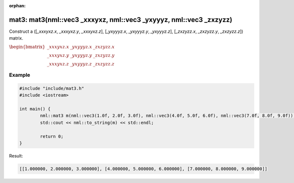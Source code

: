 :orphan:

mat3: mat3(nml::vec3 _xxxyxz, nml::vec3 _yxyyyz, nml::vec3 _zxzyzz)
===================================================================

Construct a ([*_xxxyxz.x*, *_xxxyxz.y*, *_xxxyxz.z*], [*_yxyyyz.x*, *_yxyyyz.y*, *_yxyyyz.z*], [*_zxzyzz.x*, *_zxzyzz.y*, *_zxzyzz.z*]) matrix.

:math:`\begin{bmatrix} \_xxxyxz.x & \_yxyyyz.x & \_zxzyzz.x \\ \_xxxyxz.y & \_yxyyyz.y & \_zxzyzz.y \\ \_xxxyxz.z & \_yxyyyz.z & \_zxzyzz.z \end{bmatrix}`

Example
-------

.. code-block:: cpp

	#include "include/mat3.h"
	#include <iostream>

	int main() {
		nml::mat3 m(nml::vec3(1.0f, 2.0f, 3.0f), nml::vec3(4.0f, 5.0f, 6.0f), nml::vec3(7.0f, 8.0f, 9.0f));
		std::cout << nml::to_string(m) << std::endl;

		return 0;
	}

Result:

.. code-block::

	[[1.000000, 2.000000, 3.000000], [4.000000, 5.000000, 6.000000], [7.000000, 8.000000, 9.000000]]